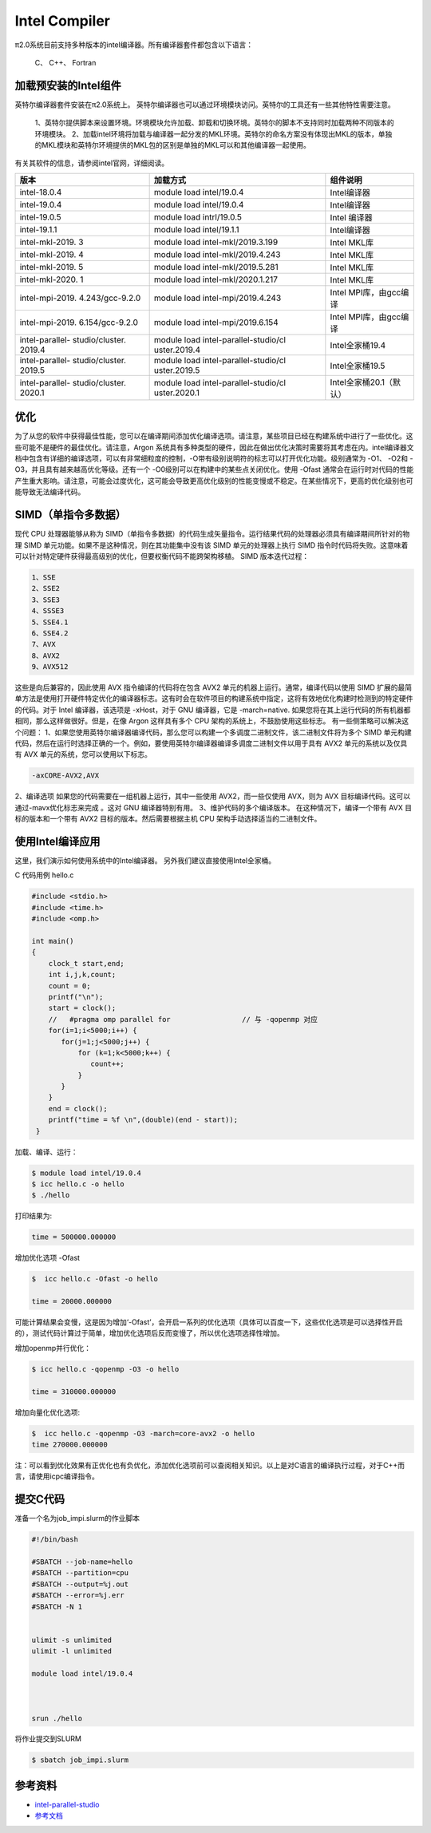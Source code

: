 .. _intel:

Intel Compiler
========================

π2.0系统目前支持多种版本的intel编译器。所有编译器套件都包含以下语言：
        
  C、 C++、 Fortran


加载预安装的Intel组件
---------------------

英特尔编译器套件安装在π2.0系统上。
英特尔编译器也可以通过环境模块访问。英特尔的工具还有一些其他特性需要注意。

  1、英特尔提供脚本来设置环境。环境模块允许加载、卸载和切换环境。英特尔的脚本不支持同时加载两种不同版本的环境模块。
  2、加载intel环境将加载与编译器一起分发的MKL环境。英特尔的命名方案没有体现出MKL的版本，单独的MKL模块和英特尔环境提供的MKL包的区别是单独的MKL可以和其他编译器一起使用。

有关其软件的信息，请参阅intel官网，详细阅读。

+-----------------+--------------------------+--------------------------+
| 版本            | 加载方式                 | 组件说明                 |
+=================+==========================+==========================+
| intel-18.0.4    | module load              | Intel编译器              |
|                 | intel/19.0.4             |                          |
+-----------------+--------------------------+--------------------------+
| intel-19.0.4    | module load              | Intel编译器              |
|                 | intel/19.0.4             |                          |
+-----------------+--------------------------+--------------------------+
| intel-19.0.5    | module load              | Intel 编译器             | 
|                 | intrl/19.0.5             |                          |
|                 |                          |                          |
+-----------------+--------------------------+--------------------------+
| intel-19.1.1    | module load              | Intel编译器              |
|                 | intel/19.1.1             |                          |
+-----------------+--------------------------+--------------------------+
| intel-mkl-2019. | module load              | Intel MKL库              |
| 3               | intel-mkl/2019.3.199     |                          |
+-----------------+--------------------------+--------------------------+
| intel-mkl-2019. | module load              | Intel MKL库              |
| 4               | intel-mkl/2019.4.243     |                          |
+-----------------+--------------------------+--------------------------+
| intel-mkl-2019. | module load              | Intel MKL库              |
| 5               | intel-mkl/2019.5.281     |                          |
+-----------------+--------------------------+--------------------------+
| intel-mkl-2020. | module load              | Intel MKL库              |
| 1               | intel-mkl/2020.1.217     |                          |
+-----------------+--------------------------+--------------------------+
| intel-mpi-2019. | module load              | Intel MPI库，由gcc编译   |
| 4.243/gcc-9.2.0 | intel-mpi/2019.4.243     |                          |
+-----------------+--------------------------+--------------------------+
| intel-mpi-2019. | module load              | Intel MPI库，由gcc编译   |
| 6.154/gcc-9.2.0 | intel-mpi/2019.6.154     |                          |
+-----------------+--------------------------+--------------------------+
| intel-parallel- | module load              | Intel全家桶19.4          |
| studio/cluster. | intel-parallel-studio/cl |                          |
| 2019.4          | uster.2019.4             |                          |
+-----------------+--------------------------+--------------------------+
| intel-parallel- | module load              | Intel全家桶19.5          |
| studio/cluster. | intel-parallel-studio/cl |                          |
| 2019.5          | uster.2019.5             |                          |
+-----------------+--------------------------+--------------------------+
| intel-parallel- | module load              | Intel全家桶20.1（默认）  |
| studio/cluster. | intel-parallel-studio/cl |                          |
| 2020.1          | uster.2020.1             |                          |
+-----------------+--------------------------+--------------------------+


优化
-------------

为了从您的软件中获得最佳性能，您可以在编译期间添加优化编译选项。请注意，某些项目已经在构建系统中进行了一些优化。这些可能不是硬件的最佳优化。请注意，Argon 系统具有多种类型的硬件，因此在做出优化决策时需要将其考虑在内。intel编译器文档中包含有详细的编译选项，可以有非常细粒度的控制，-O带有级别说明符的标志可以打开优化功能。级别通常为 -O1、 -O2和 -O3，并且具有越来越高优化等级。还有一个 -O0级别可以在构建中的某些点关闭优化。使用 -Ofast 通常会在运行时对代码的性能产生重大影响。请注意，可能会过度优化，这可能会导致更高优化级别的性能变慢或不稳定。在某些情况下，更高的优化级别也可能导致无法编译代码。

SIMD（单指令多数据）
-------------------------

现代 CPU 处理器能够从称为 SIMD（单指令多数据）的代码生成矢量指令。运行结果代码的处理器必须具有编译期间所针对的物理 SIMD 单元功能。如果不是这种情况，则在其功能集中没有该 SIMD 单元的处理器上执行 SIMD 指令时代码将失败。这意味着可以针对特定硬件获得最高级别的优化，但要权衡代码不能跨架构移植。 SIMD 版本迭代过程：
     
.. code::

   1、SSE
   2、SSE2
   3、SSE3
   4、SSSE3
   5、SSE4.1
   6、SSE4.2
   7、AVX
   8、AVX2
   9、AVX512

这些是向后兼容的，因此使用 AVX 指令编译的代码将在包含 AVX2 单元的机器上运行。通常，编译代码以使用 SIMD 扩展的最简单方法是使用打开硬件特定优化的编译器标志。这有时会在软件项目的构建系统中指定，这将有效地优化构建时检测到的特定硬件的代码。对于 Intel 编译器，该选项是 -xHost，对于 GNU 编译器，它是 -march=native. 如果您将在其上运行代码的所有机器都相同，那么这样做很好。但是，在像 Argon 这样具有多个 CPU 架构的系统上，不鼓励使用这些标志。
有一些侧策略可以解决这个问题：
1、如果您使用英特尔编译器编译代码，那么您可以构建一个多调度二进制文件，该二进制文件将为多个 SIMD 单元构建代码，然后在运行时选择正确的一个。例如，要使用英特尔编译器编译多调度二进制文件以用于具有 AVX2 单元的系统以及仅具有 AVX 单元的系统，您可以使用以下标志。

.. code::

   -axCORE-AVX2,AVX

2、编译选项
如果您的代码需要在一组机器上运行，其中一些使用 AVX2，而一些仅使用 AVX，则为 AVX 目标编译代码。这可以通过-mavx优化标志来完成 。这对 GNU 编译器特别有用。
3、维护代码的多个编译版本。
在这种情况下，编译一个带有 AVX 目标的版本和一个带有 AVX2 目标的版本。然后需要根据主机 CPU 架构手动选择适当的二进制文件。




使用Intel编译应用
---------------------------

这里，我们演示如何使用系统中的Intel编译器。
另外我们建议直接使用Intel全家桶。

C 代码用例 hello.c

.. code:: bash

   #include <stdio.h>
   #include <time.h>
   #include <omp.h>

   int main()
   {
       clock_t start,end;
       int i,j,k,count;
       count = 0;
       printf("\n");
       start = clock();
       //   #pragma omp parallel for                 // 与 -qopenmp 对应
       for(i=1;i<5000;i++) { 
          for(j=1;j<5000;j++) {
              for (k=1;k<5000;k++) { 
                 count++;
              }
          }
       }
       end = clock();
       printf("time = %f \n",(double)(end - start));
    }




加载、编译、运行：

.. code:: bash

   $ module load intel/19.0.4
   $ icc hello.c -o hello
   $ ./hello 
   

打印结果为:

.. code:: bash

   time = 500000.000000

增加优化选项 -Ofast

.. code:: bash    
  
   $  icc hello.c -Ofast -o hello

   time = 20000.000000

可能计算结果会变慢，这是因为增加‘-Ofast’，会开启一系列的优化选项（具体可以百度一下，这些优化选项是可以选择性开启的），测试代码计算过于简单，增加优化选项后反而变慢了，所以优化选项选择性增加。

增加openmp并行优化：

.. code:: bash

   $ icc hello.c -qopenmp -O3 -o hello

   time = 310000.000000

增加向量化优化选项:

.. code:: bash 

   $  icc hello.c -qopenmp -O3 -march=core-avx2 -o hello
   time 270000.000000


注：可以看到优化效果有正优化也有负优化，添加优化选项前可以查阅相关知识。以上是对C语言的编译执行过程，对于C++而言，请使用icpc编译指令。  

提交C代码
-----------------------

准备一个名为job_impi.slurm的作业脚本

.. code:: bash

   #!/bin/bash

   #SBATCH --job-name=hello
   #SBATCH --partition=cpu
   #SBATCH --output=%j.out
   #SBATCH --error=%j.err
   #SBATCH -N 1


   ulimit -s unlimited
   ulimit -l unlimited

   module load intel/19.0.4



   srun ./hello

将作业提交到SLURM

.. code:: bash

   $ sbatch job_impi.slurm

参考资料
--------

-  `intel-parallel-studio <https://software.intel.com/zh-cn/parallel-studio-xe/>`__
-  `参考文档 <https://wiki.uiowa.edu/display/hpcdocs/Compiling+Software/>`__
